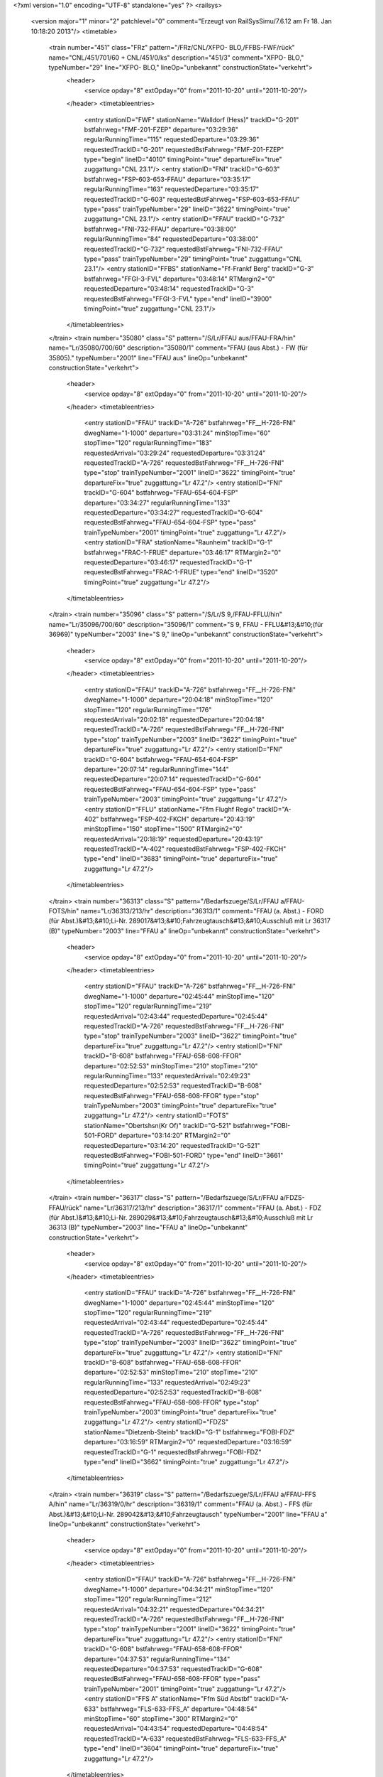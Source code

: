 <?xml version="1.0" encoding="UTF-8" standalone="yes" ?>
<railsys>
	<version major="1" minor="2" patchlevel="0" comment="Erzeugt von RailSys\Simu/7.6.12 am Fr 18. Jan 10:18:20 2013"/>
	<timetable>
		<train number="451" class="FRz" pattern="/FRz/CNL/XFPO- BLO,/FFBS-FWF/rück" name="CNL/451/701/60 + CNL/451/0/ks" description="451/3" comment="XFPO- BLO," typeNumber="29" line="XFPO- BLO," lineOp="unbekannt" constructionState="verkehrt">
			<header>
				<service opday="8" extOpday="0" from="2011-10-20" until="2011-10-20"/>
			</header>
			<timetableentries>
				<entry stationID="FWF" stationName="Walldorf (Hess)" trackID="G-201" bstfahrweg="FMF-201-FZEP" departure="03:29:36" regularRunningTime="115" requestedDeparture="03:29:36" requestedTrackID="G-201" requestedBstFahrweg="FMF-201-FZEP" type="begin" lineID="4010" timingPoint="true" departureFix="true" zuggattung="CNL 23.1"/>
				<entry stationID="FNI" trackID="G-603" bstfahrweg="FSP-603-653-FFAU" departure="03:35:17" regularRunningTime="163" requestedDeparture="03:35:17" requestedTrackID="G-603" requestedBstFahrweg="FSP-603-653-FFAU" type="pass" trainTypeNumber="29" lineID="3622" timingPoint="true" zuggattung="CNL 23.1"/>
				<entry stationID="FFAU" trackID="G-732" bstfahrweg="FNI-732-FFAU" departure="03:38:00" regularRunningTime="84" requestedDeparture="03:38:00" requestedTrackID="G-732" requestedBstFahrweg="FNI-732-FFAU" type="pass" trainTypeNumber="29" timingPoint="true" zuggattung="CNL 23.1"/>
				<entry stationID="FFBS" stationName="Ff-Frankf Berg" trackID="G-3" bstfahrweg="FFGI-3-FVL" departure="03:48:14" RTMargin2="0" requestedDeparture="03:48:14" requestedTrackID="G-3" requestedBstFahrweg="FFGI-3-FVL" type="end" lineID="3900" timingPoint="true" zuggattung="CNL 23.1"/>
			</timetableentries>
		</train>
		<train number="35080" class="S" pattern="/S/Lr/FFAU aus/FFAU-FRA/hin" name="Lr/35080/700/60" description="35080/1" comment="FFAU (aus Abst.) - FW (für 35805)." typeNumber="2001" line="FFAU aus" lineOp="unbekannt" constructionState="verkehrt">
			<header>
				<service opday="8" extOpday="0" from="2011-10-20" until="2011-10-20"/>
			</header>
			<timetableentries>
				<entry stationID="FFAU" trackID="A-726" bstfahrweg="FF__H-726-FNI" dwegName="1-1000" departure="03:31:24" minStopTime="60" stopTime="120" regularRunningTime="183" requestedArrival="03:29:24" requestedDeparture="03:31:24" requestedTrackID="A-726" requestedBstFahrweg="FF__H-726-FNI" type="stop" trainTypeNumber="2001" lineID="3622" timingPoint="true" departureFix="true" zuggattung="Lr 47.2"/>
				<entry stationID="FNI" trackID="G-604" bstfahrweg="FFAU-654-604-FSP" departure="03:34:27" regularRunningTime="133" requestedDeparture="03:34:27" requestedTrackID="G-604" requestedBstFahrweg="FFAU-654-604-FSP" type="pass" trainTypeNumber="2001" timingPoint="true" zuggattung="Lr 47.2"/>
				<entry stationID="FRA" stationName="Raunheim" trackID="G-1" bstfahrweg="FRAC-1-FRUE" departure="03:46:17" RTMargin2="0" requestedDeparture="03:46:17" requestedTrackID="G-1" requestedBstFahrweg="FRAC-1-FRUE" type="end" lineID="3520" timingPoint="true" zuggattung="Lr 47.2"/>
			</timetableentries>
		</train>
		<train number="35096" class="S" pattern="/S/Lr/S 9,/FFAU-FFLU/hin" name="Lr/35096/700/60" description="35096/1" comment="S 9, FFAU - FFLU&#13;&#10;(für 36969)" typeNumber="2003" line="S 9," lineOp="unbekannt" constructionState="verkehrt">
			<header>
				<service opday="8" extOpday="0" from="2011-10-20" until="2011-10-20"/>
			</header>
			<timetableentries>
				<entry stationID="FFAU" trackID="A-726" bstfahrweg="FF__H-726-FNI" dwegName="1-1000" departure="20:04:18" minStopTime="120" stopTime="120" regularRunningTime="176" requestedArrival="20:02:18" requestedDeparture="20:04:18" requestedTrackID="A-726" requestedBstFahrweg="FF__H-726-FNI" type="stop" trainTypeNumber="2003" lineID="3622" timingPoint="true" departureFix="true" zuggattung="Lr 47.2"/>
				<entry stationID="FNI" trackID="G-604" bstfahrweg="FFAU-654-604-FSP" departure="20:07:14" regularRunningTime="144" requestedDeparture="20:07:14" requestedTrackID="G-604" requestedBstFahrweg="FFAU-654-604-FSP" type="pass" trainTypeNumber="2003" timingPoint="true" zuggattung="Lr 47.2"/>
				<entry stationID="FFLU" stationName="Ffm Flughf Regio" trackID="A-402" bstfahrweg="FSP-402-FKCH" departure="20:43:19" minStopTime="150" stopTime="1500" RTMargin2="0" requestedArrival="20:18:19" requestedDeparture="20:43:19" requestedTrackID="A-402" requestedBstFahrweg="FSP-402-FKCH" type="end" lineID="3683" timingPoint="true" departureFix="true" zuggattung="Lr 47.2"/>
			</timetableentries>
		</train>
		<train number="36313" class="S" pattern="/Bedarfszuege/S/Lr/FFAU a/FFAU-FOTS/hin" name="Lr/36313/213/hr" description="36313/1" comment="FFAU (a. Abst.) - FORD (für Abst.)&#13;&#10;Li-Nr. 289017&#13;&#10;Fahrzeugtausch&#13;&#10;Ausschluß mit Lr 36317 (B)" typeNumber="2003" line="FFAU a" lineOp="unbekannt" constructionState="verkehrt">
			<header>
				<service opday="8" extOpday="0" from="2011-10-20" until="2011-10-20"/>
			</header>
			<timetableentries>
				<entry stationID="FFAU" trackID="A-726" bstfahrweg="FF__H-726-FNI" dwegName="1-1000" departure="02:45:44" minStopTime="120" stopTime="120" regularRunningTime="219" requestedArrival="02:43:44" requestedDeparture="02:45:44" requestedTrackID="A-726" requestedBstFahrweg="FF__H-726-FNI" type="stop" trainTypeNumber="2003" lineID="3622" timingPoint="true" departureFix="true" zuggattung="Lr 47.2"/>
				<entry stationID="FNI" trackID="B-608" bstfahrweg="FFAU-658-608-FFOR" departure="02:52:53" minStopTime="210" stopTime="210" regularRunningTime="133" requestedArrival="02:49:23" requestedDeparture="02:52:53" requestedTrackID="B-608" requestedBstFahrweg="FFAU-658-608-FFOR" type="stop" trainTypeNumber="2003" timingPoint="true" departureFix="true" zuggattung="Lr 47.2"/>
				<entry stationID="FOTS" stationName="Obertshsn(Kr Of)" trackID="G-521" bstfahrweg="FOBI-501-FORD" departure="03:14:20" RTMargin2="0" requestedDeparture="03:14:20" requestedTrackID="G-521" requestedBstFahrweg="FOBI-501-FORD" type="end" lineID="3661" timingPoint="true" zuggattung="Lr 47.2"/>
			</timetableentries>
		</train>
		<train number="36317" class="S" pattern="/Bedarfszuege/S/Lr/FFAU a/FDZS-FFAU/rück" name="Lr/36317/213/hr" description="36317/1" comment="FFAU (a. Abst.) - FDZ (für Abst.)&#13;&#10;Li-Nr. 289029&#13;&#10;Fahrzeugtausch&#13;&#10;Ausschluß mit Lr 36313 (B)" typeNumber="2003" line="FFAU a" lineOp="unbekannt" constructionState="verkehrt">
			<header>
				<service opday="8" extOpday="0" from="2011-10-20" until="2011-10-20"/>
			</header>
			<timetableentries>
				<entry stationID="FFAU" trackID="A-726" bstfahrweg="FF__H-726-FNI" dwegName="1-1000" departure="02:45:44" minStopTime="120" stopTime="120" regularRunningTime="219" requestedArrival="02:43:44" requestedDeparture="02:45:44" requestedTrackID="A-726" requestedBstFahrweg="FF__H-726-FNI" type="stop" trainTypeNumber="2003" lineID="3622" timingPoint="true" departureFix="true" zuggattung="Lr 47.2"/>
				<entry stationID="FNI" trackID="B-608" bstfahrweg="FFAU-658-608-FFOR" departure="02:52:53" minStopTime="210" stopTime="210" regularRunningTime="133" requestedArrival="02:49:23" requestedDeparture="02:52:53" requestedTrackID="B-608" requestedBstFahrweg="FFAU-658-608-FFOR" type="stop" trainTypeNumber="2003" timingPoint="true" departureFix="true" zuggattung="Lr 47.2"/>
				<entry stationID="FDZS" stationName="Dietzenb-Steinb" trackID="G-1" bstfahrweg="FOBI-FDZ" departure="03:16:59" RTMargin2="0" requestedDeparture="03:16:59" requestedTrackID="G-1" requestedBstFahrweg="FOBI-FDZ" type="end" lineID="3662" timingPoint="true" zuggattung="Lr 47.2"/>
			</timetableentries>
		</train>
		<train number="36319" class="S" pattern="/Bedarfszuege/S/Lr/FFAU a/FFAU-FFS A/hin" name="Lr/36319/0/hr" description="36319/1" comment="FFAU (a. Abst.) - FFS (für Abst.)&#13;&#10;Li-Nr. 289042&#13;&#10;Fahrzeugtausch" typeNumber="2001" line="FFAU a" lineOp="unbekannt" constructionState="verkehrt">
			<header>
				<service opday="8" extOpday="0" from="2011-10-20" until="2011-10-20"/>
			</header>
			<timetableentries>
				<entry stationID="FFAU" trackID="A-726" bstfahrweg="FF__H-726-FNI" dwegName="1-1000" departure="04:34:21" minStopTime="120" stopTime="120" regularRunningTime="212" requestedArrival="04:32:21" requestedDeparture="04:34:21" requestedTrackID="A-726" requestedBstFahrweg="FF__H-726-FNI" type="stop" trainTypeNumber="2001" lineID="3622" timingPoint="true" departureFix="true" zuggattung="Lr 47.2"/>
				<entry stationID="FNI" trackID="G-608" bstfahrweg="FFAU-658-608-FFOR" departure="04:37:53" regularRunningTime="134" requestedDeparture="04:37:53" requestedTrackID="G-608" requestedBstFahrweg="FFAU-658-608-FFOR" type="pass" trainTypeNumber="2001" timingPoint="true" zuggattung="Lr 47.2"/>
				<entry stationID="FFS A" stationName="Ffm Süd Abstbf" trackID="A-633" bstfahrweg="FLS-633-FFS_A" departure="04:48:54" minStopTime="60" stopTime="300" RTMargin2="0" requestedArrival="04:43:54" requestedDeparture="04:48:54" requestedTrackID="A-633" requestedBstFahrweg="FLS-633-FFS_A" type="end" lineID="3604" timingPoint="true" departureFix="true" zuggattung="Lr 47.2"/>
			</timetableentries>
		</train>
		<train number="36321" class="S" pattern="/Bedarfszuege/S/Lr/FFAU aAbst/F836A-FFAU/rück" name="Lr/36321/0/hr" description="36321/1" comment="FFAU (a.Abst.) - FD (f. Abst.)&#13;&#10;Liniennr. 289033&#13;&#10;Fahrzeugtausch" typeNumber="2001" line="FFAU aAbst" lineOp="unbekannt" constructionState="verkehrt">
			<header>
				<service opday="8" extOpday="0" from="2011-10-20" until="2011-10-20"/>
			</header>
			<timetableentries>
				<entry stationID="FFAU" trackID="A-726" bstfahrweg="FF__H-726-FNI" dwegName="1-1000" departure="00:48:43" minStopTime="120" stopTime="120" regularRunningTime="224" requestedArrival="00:46:43" requestedDeparture="00:48:43" requestedTrackID="A-726" requestedBstFahrweg="FF__H-726-FNI" type="stop" trainTypeNumber="2001" lineID="3622" timingPoint="true" departureFix="true" zuggattung="Lr 47.2"/>
				<entry stationID="FNI" trackID="B-608" bstfahrweg="FFAU-658-608-FFOR" departure="00:53:27" minStopTime="60" stopTime="60" regularRunningTime="154" requestedArrival="00:52:27" requestedDeparture="00:53:27" requestedTrackID="B-608" requestedBstFahrweg="FFAU-658-608-FFOR" type="stop" trainTypeNumber="2001" timingPoint="true" departureFix="true" zuggattung="Lr 47.2"/>
				<entry stationID="F836A" stationName="Sbk 836 (3601)" trackID="G-836" bstfahrweg="FEZ-FDA" departure="01:11:54" RTMargin2="0" requestedDeparture="01:11:54" requestedTrackID="G-836" requestedBstFahrweg="FEZ-FDA" type="end" lineID="3601" timingPoint="true" zuggattung="Lr 47.2"/>
			</timetableentries>
		</train>
		<train number="36326" class="S" pattern="/Bedarfszuege/S/Lr/FGE aAbst/FFAU-FWF/rück" name="Lr/36326/0/hr" description="36326/1" comment="FGE (a.Abst.) - FFAU ( für Abstellung)&#13;&#10;Liniennr. 280070&#13;&#10;Fahrzeugtausch" typeNumber="2001" line="FGE aAbst" lineOp="unbekannt" constructionState="verkehrt">
			<header>
				<service opday="8" extOpday="0" from="2011-10-20" until="2011-10-20"/>
			</header>
			<timetableentries>
				<entry stationID="FWF" stationName="Walldorf (Hess)" trackID="G-201" bstfahrweg="FMF-201-FZEP" departure="01:32:49" regularRunningTime="159" requestedDeparture="01:32:49" requestedTrackID="G-201" requestedBstFahrweg="FMF-201-FZEP" type="begin" lineID="4010" timingPoint="true" departureFix="true" zuggattung="Lr 47.2"/>
				<entry stationID="FNI" trackID="A-603" bstfahrweg="FSP-603-653-FFAU" dwegName="2-1000" departure="01:45:40" minStopTime="240" stopTime="240" regularRunningTime="118" requestedArrival="01:41:40" requestedDeparture="01:45:40" requestedTrackID="A-603" requestedBstFahrweg="FSP-603-653-FFAU" type="stop" trainTypeNumber="2001" lineID="3622" timingPoint="true" departureFix="true" zuggattung="Lr 47.2"/>
				<entry stationID="FFAU" trackID="V-9000" bstfahrweg="FNI-726-FFAU" departure="01:51:38" minStopTime="60" stopTime="240" RTMargin2="0" requestedArrival="01:47:38" requestedDeparture="01:51:38" requestedTrackID="V-9000" requestedBstFahrweg="FNI-726-FFAU" type="stop" trainTypeNumber="2001" timingPoint="true" departureFix="true" zuggattung="Lr 47.2"/>
			</timetableentries>
		</train>
		<train number="36327" class="S" pattern="/Bedarfszuege/S/Lr/FFAU aAbst/FFAU-FWF/hin" name="Lr/36327/0/hr" description="36327/1" comment="FFAU (a.Abst.) - FGE (f. Abst.)&#13;&#10;Liniennr. 280070&#13;&#10;Fahrzeugtausch" typeNumber="2001" line="FFAU aAbst" lineOp="unbekannt" constructionState="verkehrt">
			<header>
				<service opday="8" extOpday="0" from="2011-10-20" until="2011-10-20"/>
			</header>
			<timetableentries>
				<entry stationID="FFAU" trackID="A-726" bstfahrweg="FF__H-726-FNI" dwegName="1-1000" departure="04:42:28" minStopTime="60" stopTime="60" regularRunningTime="163" requestedArrival="04:41:28" requestedDeparture="04:42:28" requestedTrackID="A-726" requestedBstFahrweg="FF__H-726-FNI" type="stop" trainTypeNumber="2001" lineID="3622" timingPoint="true" departureFix="true" zuggattung="Lr 47.2"/>
				<entry stationID="FNI" trackID="G-604" bstfahrweg="FFAU-654-604-FSP" departure="04:45:11" regularRunningTime="144" requestedDeparture="04:45:11" requestedTrackID="G-604" requestedBstFahrweg="FFAU-654-604-FSP" type="pass" trainTypeNumber="2001" timingPoint="true" zuggattung="Lr 47.2"/>
				<entry stationID="FWF" stationName="Walldorf (Hess)" trackID="G-202" bstfahrweg="FZEP-202-FMF" departure="04:59:48" RTMargin2="0" requestedDeparture="04:59:48" requestedTrackID="G-202" requestedBstFahrweg="FZEP-202-FMF" type="end" lineID="4010" timingPoint="true" zuggattung="Lr 47.2"/>
			</timetableentries>
		</train>
		<train number="36328" class="S" pattern="/Bedarfszuege/S/Lr/FFAU aus/FFAU-FRA/hin" name="Lr/36328/0/hr" description="36328/1" comment="FFAU (aus Abst.) - FMZ - FW (f. Abst)&#13;&#10;Li-Nr. 289 093&#13;&#10;Fahrzeugtausch" typeNumber="2001" line="FFAU aus" lineOp="unbekannt" constructionState="verkehrt">
			<header>
				<service opday="8" extOpday="0" from="2011-10-20" until="2011-10-20"/>
			</header>
			<timetableentries>
				<entry stationID="FFAU" trackID="A-726" bstfahrweg="FF__H-726-FNI" dwegName="1-1000" departure="02:59:48" minStopTime="60" stopTime="60" regularRunningTime="186" requestedArrival="02:58:48" requestedDeparture="02:59:48" requestedTrackID="A-726" requestedBstFahrweg="FF__H-726-FNI" type="stop" trainTypeNumber="2001" lineID="3622" timingPoint="true" departureFix="true" zuggattung="Lr 47.2"/>
				<entry stationID="FNI" trackID="B-604" bstfahrweg="FFAU-654-604-FSP" dwegName="1-1000" departure="03:06:54" minStopTime="240" stopTime="240" regularRunningTime="128" requestedArrival="03:02:54" requestedDeparture="03:06:54" requestedTrackID="B-604" requestedBstFahrweg="FFAU-654-604-FSP" type="stop" trainTypeNumber="2001" timingPoint="true" departureFix="true" zuggattung="Lr 47.2"/>
				<entry stationID="FRA" stationName="Raunheim" trackID="G-1" bstfahrweg="FRAC-1-FRUE" departure="03:21:33" RTMargin2="0" requestedDeparture="03:21:33" requestedTrackID="G-1" requestedBstFahrweg="FRAC-1-FRUE" type="end" lineID="3520" timingPoint="true" zuggattung="Lr 47.2"/>
			</timetableentries>
		</train>
		<train number="36329" class="S" pattern="/Bedarfszuege/S/Lr/FW a/FFAU-FRA/rück" name="Lr/36329/264/hr" description="36329/1+" comment="FW (a. Abst.) - FMZ - FFAU (f. Abst)&#13;&#10;Li-Nr. 289 093&#13;&#10;Fahrzeugtausch" typeNumber="2001" line="FW a" lineOp="unbekannt" constructionState="verkehrt">
			<header>
				<service opday="8" extOpday="0" from="2011-10-20" until="2011-10-20"/>
			</header>
			<timetableentries>
				<entry stationID="FRA" stationName="Raunheim" trackID="G-2" bstfahrweg="FRUE-2-FRAC" departure="02:45:27" regularRunningTime="51" requestedDeparture="02:45:27" requestedTrackID="G-2" requestedBstFahrweg="FRUE-2-FRAC" type="begin" lineID="3520" timingPoint="true" departureFix="true" zuggattung="Lr 47.2"/>
				<entry stationID="FNI" trackID="A-603" bstfahrweg="FSP-603-653-FFAU" dwegName="2-1000" departure="03:14:52" minStopTime="450" stopTime="450" regularRunningTime="145" requestedArrival="03:07:22" requestedDeparture="03:14:52" requestedTrackID="A-603" requestedBstFahrweg="FSP-603-653-FFAU" type="stop" trainTypeNumber="2001" lineID="3622" timingPoint="true" departureFix="true" zuggattung="Lr 47.2"/>
				<entry stationID="FFAU" trackID="V-9000" bstfahrweg="FNI-726-FFAU" departure="03:20:17" minStopTime="60" stopTime="180" RTMargin2="0" requestedArrival="03:17:17" requestedDeparture="03:20:17" requestedTrackID="V-9000" requestedBstFahrweg="FNI-726-FFAU" type="stop" trainTypeNumber="2001" timingPoint="true" departureFix="true" zuggattung="Lr 47.2"/>
			</timetableentries>
		</train>
		<train number="36330" class="S" pattern="/Bedarfszuege/S/Lr/FFAU aus/FFAU-FRA/hin" name="Lr/36330/0/hr" description="36330/1" comment="FFAU (aus Abst.) - FMK - FW (f. Abst)&#13;&#10;Li-Nr. 289 093&#13;&#10;Fahrzeugtausch" typeNumber="2001" line="FFAU aus" lineOp="unbekannt" constructionState="verkehrt">
			<header>
				<service opday="8" extOpday="0" from="2011-10-20" until="2011-10-20"/>
			</header>
			<timetableentries>
				<entry stationID="FFAU" trackID="A-726" bstfahrweg="FF__H-726-FNI" dwegName="1-1000" departure="03:42:42" minStopTime="60" stopTime="120" regularRunningTime="95" requestedArrival="03:40:42" requestedDeparture="03:42:42" requestedTrackID="A-726" requestedBstFahrweg="FF__H-726-FNI" type="stop" trainTypeNumber="2001" lineID="3622" timingPoint="true" departureFix="true" zuggattung="Lr 47.2"/>
				<entry stationID="FNI" trackID="R-9000" bstfahrweg="FFAU-654-604-FSP" trackIDForNotConditional="G-603" bstFahrwegBeiAusfallBetriebsHalt="FFAU-653-603-FSP" departure="03:44:35" minStopTime="18" stopTime="18" regularRunningTime="216" requestedArrival="03:44:17" requestedDeparture="03:44:35" requestedTrackID="R-9000" requestedBstFahrweg="FFAU-654-604-FSP" type="conditional1" trainTypeNumber="2001" timingPoint="true" zuggattung="Lr 47.2"/>
				<entry stationID="FRA" stationName="Raunheim" trackID="G-1" bstfahrweg="FRAC-1-FRUE" departure="04:09:00" RTMargin2="0" requestedDeparture="04:09:00" requestedTrackID="G-1" requestedBstFahrweg="FRAC-1-FRUE" type="end" lineID="3520" timingPoint="true" zuggattung="Lr 47.2"/>
			</timetableentries>
		</train>
		<train number="36335" class="S" pattern="/Bedarfszuege/S/Lr/FFAU a/FFAU-FMHO/hin" name="Lr/36335/0/hr" description="36335/1" comment="FFAU (a. Abst.) - FH (für Abst.)&#13;&#10;Li-Nr. 289088&#13;&#10;Fahrzeugtausch" typeNumber="2001" line="FFAU a" lineOp="unbekannt" constructionState="verkehrt">
			<header>
				<service opday="8" extOpday="0" from="2011-10-20" until="2011-10-20"/>
			</header>
			<timetableentries>
				<entry stationID="FFAU" trackID="A-726" bstfahrweg="FF__H-726-FNI" dwegName="1-1000" departure="04:16:30" minStopTime="60" stopTime="60" regularRunningTime="167" requestedArrival="04:15:30" requestedDeparture="04:16:30" requestedTrackID="A-726" requestedBstFahrweg="FF__H-726-FNI" type="stop" trainTypeNumber="2001" lineID="3622" timingPoint="true" departureFix="true" zuggattung="Lr 47.2"/>
				<entry stationID="FNI" trackID="G-607" bstfahrweg="FFAU-654-607-FFOR" departure="04:19:17" regularRunningTime="130" requestedDeparture="04:19:17" requestedTrackID="G-607" requestedBstFahrweg="FFAU-654-607-FFOR" type="pass" trainTypeNumber="2001" timingPoint="true" zuggattung="Lr 47.2"/>
				<entry stationID="FMHO" stationName="Mühlheim Ost" trackID="G-1" bstfahrweg="FO_G-FH_M" departure="04:32:01" RTMargin2="0" requestedDeparture="04:32:01" requestedTrackID="G-1" requestedBstFahrweg="FO_G-FH_M" type="end" lineID="3600" timingPoint="true" zuggattung="Lr 47.2"/>
			</timetableentries>
		</train>
		<train number="51575" class="FGz" pattern="/FGz/FIR/HSR O/FFBS-FWF/hin" name="FIR/51575/827/JS + FIR/51575/828/SU" description="51575/2+" comment="HSR O - RMR K&#13;&#10;P/C 70, P/C 400&#13;&#10;Bef-Ano 1017/1022&#13;&#10;U Korr 24 + HSR O -RMR K&#13;&#10;PC70 PC400&#13;&#10;U Korr 24" typeNumber="4143" line="HSR O" lineOp="unbekannt" constructionState="verkehrt">
			<header>
				<service opday="8" extOpday="0" from="2011-10-20" until="2011-10-20"/>
			</header>
			<timetableentries>
				<entry stationID="FFBS" stationName="Ff-Frankf Berg" trackID="G-1" bstfahrweg="FVL-1-FFGI" departure="10:06:00" regularRunningTime="61" requestedDeparture="10:06:00" requestedTrackID="G-1" requestedBstFahrweg="FVL-1-FFGI" type="begin" lineID="3900" timingPoint="true" departureFix="true" zuggattung="FIR 57.5"/>
				<entry stationID="FFAU" trackID="A-732" bstfahrweg="FFGA-732-FNI" dwegName="1-1000" departure="10:33:52" minStopTime="660" stopTime="660" regularRunningTime="208" requestedArrival="10:22:52" requestedDeparture="10:33:52" requestedTrackID="A-732" requestedBstFahrweg="FFGA-732-FNI" type="stop" trainTypeNumber="4143" lineID="3622" timingPoint="true" departureFix="true" zuggattung="FIR 57.5"/>
				<entry stationID="FNI" trackID="G-604" bstfahrweg="FFAU-654-604-FSP" departure="10:37:20" regularRunningTime="108" requestedDeparture="10:37:20" requestedTrackID="G-604" requestedBstFahrweg="FFAU-654-604-FSP" type="pass" trainTypeNumber="4143" timingPoint="true" zuggattung="FIR 57.5"/>
				<entry stationID="FWF" stationName="Walldorf (Hess)" trackID="G-202" bstfahrweg="FZEP-202-FMF" departure="10:45:44" RTMargin2="0" requestedDeparture="10:45:44" requestedTrackID="G-202" requestedBstFahrweg="FZEP-202-FMF" type="end" lineID="4010" timingPoint="true" zuggattung="FIR 57.5"/>
			</timetableentries>
		</train>
		<train number="51577" class="FGz" pattern="/FGz/FIR/HSR O/FFBS-FWF/hin" name="FIR/51577/824/Js + FIR/51577/826/Su" description="51577/2+" comment="HSR O - RMR K&#13;&#10;P/C 70, P/C 400&#13;&#10;Beförderungs-Ano 1022&#13;&#10;U Korr 24 + HSR =-RMR K&#13;&#10;PC70PC400&#13;&#10;U Korr 24" typeNumber="4143" line="HSR O" lineOp="unbekannt" constructionState="verkehrt">
			<header>
				<service opday="8" extOpday="0" from="2011-10-20" until="2011-10-20"/>
			</header>
			<timetableentries>
				<entry stationID="FFBS" stationName="Ff-Frankf Berg" trackID="G-1" bstfahrweg="FVL-1-FFGI" departure="13:32:22" regularRunningTime="67" requestedDeparture="13:32:22" requestedTrackID="G-1" requestedBstFahrweg="FVL-1-FFGI" type="begin" lineID="3900" timingPoint="true" departureFix="true" zuggattung="FIR 57.1"/>
				<entry stationID="FFAU" trackID="A-732" bstfahrweg="FFGA-732-FNI" dwegName="1-1000" departure="14:31:12" minStopTime="882" stopTime="882" regularRunningTime="209" requestedArrival="14:16:30" requestedDeparture="14:31:12" requestedTrackID="A-732" requestedBstFahrweg="FFGA-732-FNI" type="stop" trainTypeNumber="4143" lineID="3622" timingPoint="true" departureFix="true" zuggattung="FIR 57.1"/>
				<entry stationID="FNI" trackID="G-604" bstfahrweg="FFAU-654-604-FSP" departure="14:34:41" regularRunningTime="108" requestedDeparture="14:34:41" requestedTrackID="G-604" requestedBstFahrweg="FFAU-654-604-FSP" type="pass" trainTypeNumber="4143" timingPoint="true" zuggattung="FIR 57.1"/>
				<entry stationID="FWF" stationName="Walldorf (Hess)" trackID="G-202" bstfahrweg="FZEP-202-FMF" departure="14:42:51" RTMargin2="0" requestedDeparture="14:42:51" requestedTrackID="G-202" requestedBstFahrweg="FZEP-202-FMF" type="end" lineID="4010" timingPoint="true" zuggattung="FIR 57.1"/>
			</timetableentries>
		</train>
		<train number="51579" class="FGz" pattern="/FGz/FIR/HSR O/FFBS-FWF/hin" name="FIR/51579/601/js + FIR/51579/602/su" description="51579/3+" comment="HSR O - RMR K&#13;&#10;P/C 70, P/C 400&#13;&#10;BZA u Bef-Ano beachten&#13;&#10;RV + HSR O - RMR K&#13;&#10;PC70PC400" typeNumber="4143" line="HSR O" lineOp="unbekannt" constructionState="verkehrt">
			<header>
				<service opday="8" extOpday="0" from="2011-10-20" until="2011-10-20"/>
			</header>
			<timetableentries>
				<entry stationID="FFBS" stationName="Ff-Frankf Berg" trackID="G-1" bstfahrweg="FVL-1-FFGI" departure="01:24:49" regularRunningTime="60" requestedDeparture="01:24:49" requestedTrackID="G-1" requestedBstFahrweg="FVL-1-FFGI" type="begin" lineID="3900" timingPoint="true" departureFix="true" zuggattung="FIR 57.5"/>
				<entry stationID="FFAU" trackID="G-732" bstfahrweg="FFGA-732-FNI" departure="01:32:18" regularRunningTime="197" requestedDeparture="01:32:18" requestedTrackID="G-732" requestedBstFahrweg="FFGA-732-FNI" type="pass" trainTypeNumber="4143" lineID="3622" timingPoint="true" zuggattung="FIR 57.5"/>
				<entry stationID="FNI" trackID="G-604" bstfahrweg="FFAU-654-604-FSP" departure="01:35:35" regularRunningTime="112" requestedDeparture="01:35:35" requestedTrackID="G-604" requestedBstFahrweg="FFAU-654-604-FSP" type="pass" trainTypeNumber="4143" timingPoint="true" zuggattung="FIR 57.5"/>
				<entry stationID="FWF" stationName="Walldorf (Hess)" trackID="G-202" bstfahrweg="FZEP-202-FMF" departure="01:53:42" RTMargin2="0" requestedDeparture="01:53:42" requestedTrackID="G-202" requestedBstFahrweg="FZEP-202-FMF" type="end" lineID="4010" timingPoint="true" zuggattung="FIR 57.5"/>
			</timetableentries>
		</train>
		<train number="51791" class="FGz" pattern="/FGz/FIR/FKR -/FFBS-FWF/hin" name="FIR/51791/0/js + FIR/51791/222/Re" description="51791/1" comment="FKR - RMR K&#13;&#10;P/C 70, P/C 400" typeNumber="4144" line="FKR -" lineOp="unbekannt" constructionState="verkehrt">
			<header>
				<service opday="8" extOpday="0" from="2011-10-20" until="2011-10-20"/>
			</header>
			<timetableentries>
				<entry stationID="FFBS" stationName="Ff-Frankf Berg" trackID="G-1" bstfahrweg="FVL-1-FFGI" departure="10:15:46" regularRunningTime="90" requestedDeparture="10:15:46" requestedTrackID="G-1" requestedBstFahrweg="FVL-1-FFGI" type="begin" lineID="3900" timingPoint="true" departureFix="true" zuggattung="FIR 57.1"/>
				<entry stationID="FFAU" trackID="G-732" bstfahrweg="FFGA-732-FNI" departure="10:56:19" regularRunningTime="219" requestedDeparture="10:56:19" requestedTrackID="G-732" requestedBstFahrweg="FFGA-732-FNI" type="pass" trainTypeNumber="4144" lineID="3622" timingPoint="true" zuggattung="FIR 57.1"/>
				<entry stationID="FNI" trackID="F-603" bstfahrweg="FFAU-654-604-FSP" dwegName="1-1000" departure="11:02:58" minStopTime="180" stopTime="180" regularRunningTime="196" requestedArrival="10:59:58" requestedDeparture="11:02:58" requestedTrackID="F-603" requestedBstFahrweg="FFAU-654-604-FSP" type="stop" trainTypeNumber="4144" timingPoint="true" departureFix="true" zuggattung="FIR 57.1"/>
				<entry stationID="FWF" stationName="Walldorf (Hess)" trackID="G-202" bstfahrweg="FZEP-202-FMF" departure="11:12:50" RTMargin2="0" requestedDeparture="11:12:50" requestedTrackID="G-202" requestedBstFahrweg="FZEP-202-FMF" type="end" lineID="4010" timingPoint="true" zuggattung="FIR 57.1"/>
			</timetableentries>
		</train>
		<train number="51802" class="FGz" pattern="/FGz/FIR/RMR G/FFBS-FWF/rück" name="FIR/51802/223/su + FIR/51802/21/js" description="51802/2" comment="RMR G - BSE N&#13;&#10; P/C 70/400 + RMR G - BSE N&#13;&#10;P/C 70, P/C 400" typeNumber="4133" line="RMR G" lineOp="unbekannt" constructionState="verkehrt">
			<header>
				<service opday="8" extOpday="0" from="2011-10-20" until="2011-10-20"/>
			</header>
			<timetableentries>
				<entry stationID="FWF" stationName="Walldorf (Hess)" trackID="G-201" bstfahrweg="FMF-201-FZEP" departure="04:04:39" regularRunningTime="176" requestedDeparture="04:04:39" requestedTrackID="G-201" requestedBstFahrweg="FMF-201-FZEP" type="begin" lineID="4010" timingPoint="true" departureFix="true" zuggattung="FIR 57.5"/>
				<entry stationID="FNI" trackID="G-603" bstfahrweg="FSP-603-653-FFAU" departure="04:12:17" regularRunningTime="167" requestedDeparture="04:12:17" requestedTrackID="G-603" requestedBstFahrweg="FSP-603-653-FFAU" type="pass" trainTypeNumber="4133" lineID="3622" timingPoint="true" zuggattung="FIR 57.5"/>
				<entry stationID="FFAU" trackID="G-732" bstfahrweg="FNI-732-FFAU" departure="04:15:04" regularRunningTime="85" requestedDeparture="04:15:04" requestedTrackID="G-732" requestedBstFahrweg="FNI-732-FFAU" type="pass" trainTypeNumber="4133" timingPoint="true" zuggattung="FIR 57.5"/>
				<entry stationID="FFBS" stationName="Ff-Frankf Berg" trackID="G-3" bstfahrweg="FFGI-3-FVL" departure="04:23:20" RTMargin2="0" requestedDeparture="04:23:20" requestedTrackID="G-3" requestedBstFahrweg="FFGI-3-FVL" type="end" lineID="3900" timingPoint="true" zuggattung="FIR 57.5"/>
			</timetableentries>
		</train>
		<train number="51808" class="FGz" pattern="/FGz/FIR/RMR _/FFBS-FWF/rück" name="FIR/51808/825/Su + FIR/51808/824/Js" description="51808/2" comment="RMR _ BSE N&#13;&#10; P/C 70/400&#13;&#10;ex51804 + RMR E - BSE N&#13;&#10;U Korr 24&#13;&#10;&#13;&#10;P/C 70, P/C 400" typeNumber="4132" line="RMR _" lineOp="unbekannt" constructionState="verkehrt">
			<header>
				<service opday="8" extOpday="0" from="2011-10-20" until="2011-10-20"/>
			</header>
			<timetableentries>
				<entry stationID="FWF" stationName="Walldorf (Hess)" trackID="G-201" bstfahrweg="FMF-201-FZEP" departure="07:23:38" regularRunningTime="281" requestedDeparture="07:23:38" requestedTrackID="G-201" requestedBstFahrweg="FMF-201-FZEP" type="begin" lineID="4010" timingPoint="true" departureFix="true" zuggattung="FIR 57.1"/>
				<entry stationID="FNI" trackID="G-603" bstfahrweg="FSP-603-653-FFAU" departure="07:52:42" regularRunningTime="167" requestedDeparture="07:52:42" requestedTrackID="G-603" requestedBstFahrweg="FSP-603-653-FFAU" type="pass" trainTypeNumber="4132" lineID="3622" timingPoint="true" zuggattung="FIR 57.1"/>
				<entry stationID="FFAU" trackID="G-732" bstfahrweg="FNI-732-FFAU" departure="07:55:29" regularRunningTime="77" requestedDeparture="07:55:29" requestedTrackID="G-732" requestedBstFahrweg="FNI-732-FFAU" type="pass" trainTypeNumber="4132" timingPoint="true" zuggattung="FIR 57.1"/>
				<entry stationID="FFBS" stationName="Ff-Frankf Berg" trackID="G-3" bstfahrweg="FFGI-3-FVL" departure="08:12:35" RTMargin2="0" requestedDeparture="08:12:35" requestedTrackID="G-3" requestedBstFahrweg="FFGI-3-FVL" type="end" lineID="3900" timingPoint="true" zuggattung="FIR 57.1"/>
			</timetableentries>
		</train>
		<train number="51818" class="FGz" pattern="/FGz/FIR/RMR G/FFBS-FWF/rück" name="FIR/51818/808/su + FIR/51818/809/js" description="51818/2+" comment="RMR G - BSE N&#13;&#10;P/C 70/400 + RMR G - BSE N&#13;&#10;P/C 70, P/C 400" typeNumber="4133" line="RMR G" lineOp="unbekannt" constructionState="verkehrt">
			<header>
				<service opday="8" extOpday="0" from="2011-10-20" until="2011-10-20"/>
			</header>
			<timetableentries>
				<entry stationID="FWF" stationName="Walldorf (Hess)" trackID="G-201" bstfahrweg="FMF-201-FZEP" departure="00:49:25" regularRunningTime="166" requestedDeparture="00:49:25" requestedTrackID="G-201" requestedBstFahrweg="FMF-201-FZEP" type="begin" lineID="4010" timingPoint="true" departureFix="true" zuggattung="FIR 57.5"/>
				<entry stationID="FNI" trackID="X-9000" bstfahrweg="FSP-603-653-FFAU" trackIDForNotConditional="G-603" bstFahrwegBeiAusfallBetriebsHalt="FSP-603-653-FFAU" departure="00:58:44" minStopTime="60" stopTime="120" regularRunningTime="287" requestedArrival="00:56:44" requestedDeparture="00:58:44" requestedTrackID="X-9000" requestedBstFahrweg="FSP-603-653-FFAU" type="conditional1" trainTypeNumber="4133" lineID="3622" timingPoint="true" departureFix="true" zuggattung="FIR 57.5"/>
				<entry stationID="FFAU" trackID="B-732" bstfahrweg="FNI-732-FFAU" dwegName="1-1000" departure="01:08:31" minStopTime="300" stopTime="300" regularRunningTime="100" requestedArrival="01:03:31" requestedDeparture="01:08:31" requestedTrackID="B-732" requestedBstFahrweg="FNI-732-FFAU" type="stop" trainTypeNumber="4133" timingPoint="true" departureFix="true" zuggattung="FIR 57.5"/>
				<entry stationID="FFBS" stationName="Ff-Frankf Berg" trackID="G-3" bstfahrweg="FFGI-3-FVL" departure="01:37:12" RTMargin2="0" requestedDeparture="01:37:12" requestedTrackID="G-3" requestedBstFahrweg="FFGI-3-FVL" type="end" lineID="3900" timingPoint="true" zuggattung="FIR 57.5"/>
			</timetableentries>
		</train>
		<train number="51824" class="FGz" pattern="/FGz/FIR/RMR E/FFBS-FWF/rück" name="FIR/51824/824/Su + FIR/51824/826/Js" description="51824/2+++++++" comment="RMR E  - HSR&#13;&#10; P/C 70/400 + wegen früherer Lage 60062 in früherer Lage bis FG&#13;&#10;&#13;&#10;&#13;&#10;&#13;&#10;RMR E  - HSR B&#13;&#10;P/C 70, P/C 400&#13;&#10;U Korr 24" typeNumber="4150" line="RMR E" lineOp="unbekannt" constructionState="verkehrt">
			<header>
				<service opday="8" extOpday="0" from="2011-10-20" until="2011-10-20"/>
			</header>
			<signalPreviews>
				<signalPreview lineID="fni" signalID="65A633" range="2" mode="occupation"/>
			</signalPreviews>
			<timetableentries>
				<entry stationID="FWF" stationName="Walldorf (Hess)" trackID="G-201" bstfahrweg="FMF-201-FZEP" departure="03:40:33" regularRunningTime="169" requestedDeparture="03:40:33" requestedTrackID="G-201" requestedBstFahrweg="FMF-201-FZEP" type="begin" lineID="4010" timingPoint="true" departureFix="true" zuggattung="FIR 57.5"/>
				<entry stationID="FNI" trackID="Z-603" bstfahrweg="FSP-603-653-FFAU" trackIDForNotConditional="G-603" bstFahrwegBeiAusfallBetriebsHalt="FSP-603-653-FFAU" departure="04:03:20" minStopTime="60" stopTime="840" regularRunningTime="166" requestedArrival="03:49:20" requestedDeparture="04:03:20" requestedTrackID="Z-603" requestedBstFahrweg="FSP-603-653-FFAU" type="conditional1" trainTypeNumber="4150" lineID="3622" timingPoint="true" departureFix="true" zuggattung="FIR 57.5"/>
				<entry stationID="FFAU" trackID="G-732" bstfahrweg="FNI-732-FFAU" departure="04:06:06" regularRunningTime="85" requestedDeparture="04:06:06" requestedTrackID="G-732" requestedBstFahrweg="FNI-732-FFAU" type="pass" trainTypeNumber="4150" timingPoint="true" zuggattung="FIR 57.5"/>
				<entry stationID="FFBS" stationName="Ff-Frankf Berg" trackID="G-3" bstfahrweg="FFGI-3-FVL" departure="04:42:37" RTMargin2="0" requestedDeparture="04:42:37" requestedTrackID="G-3" requestedBstFahrweg="FFGI-3-FVL" type="end" lineID="3900" timingPoint="true" zuggattung="FIR 57.5"/>
			</timetableentries>
		</train>
		<train number="51826" class="FGz" pattern="/FGz/FIR/RMR E/FFBS-FWF/rück" name="FIR/51826/602/su + FIR/51826/601/js" description="51826/2++" comment="RMR E - HSR B &#13;&#10;P/C 70 P/C 400 + RMR E - HSR B&#13;&#10;P/C 70, P/C 400&#13;&#10;&#13;&#10;RV" typeNumber="4135" line="RMR E" lineOp="unbekannt" constructionState="verkehrt">
			<header>
				<service opday="8" extOpday="0" from="2011-10-20" until="2011-10-20"/>
			</header>
			<timetableentries>
				<entry stationID="FWF" stationName="Walldorf (Hess)" trackID="G-201" bstfahrweg="FMF-201-FZEP" departure="05:56:12" regularRunningTime="219" requestedDeparture="05:56:12" requestedTrackID="G-201" requestedBstFahrweg="FMF-201-FZEP" type="begin" lineID="4010" timingPoint="true" departureFix="true" zuggattung="FIR 57.5"/>
				<entry stationID="FNI" trackID="X-603" bstfahrweg="FSP-603-653-FFAU" trackIDForNotConditional="G-603" bstFahrwegBeiAusfallBetriebsHalt="FSP-603-653-FFAU" departure="06:07:44" minStopTime="60" stopTime="102" regularRunningTime="207" requestedArrival="06:06:02" requestedDeparture="06:07:44" requestedTrackID="X-603" requestedBstFahrweg="FSP-603-653-FFAU" type="conditional1" trainTypeNumber="4135" lineID="3622" timingPoint="true" departureFix="true" zuggattung="FIR 57.5"/>
				<entry stationID="FFAU" trackID="G-732" bstfahrweg="FNI-732-FFAU" departure="06:11:11" regularRunningTime="84" requestedDeparture="06:11:11" requestedTrackID="G-732" requestedBstFahrweg="FNI-732-FFAU" type="pass" trainTypeNumber="4135" timingPoint="true" zuggattung="FIR 57.5"/>
				<entry stationID="FFBS" stationName="Ff-Frankf Berg" trackID="G-3" bstfahrweg="FFGI-3-FVL" departure="06:23:26" RTMargin2="0" requestedDeparture="06:23:26" requestedTrackID="G-3" requestedBstFahrweg="FFGI-3-FVL" type="end" lineID="3900" timingPoint="true" zuggattung="FIR 57.5"/>
			</timetableentries>
		</train>
		<train number="51828" class="FGz" pattern="/FGz/FIR/RMR E/FFBS-FWF/rück" name="FIR/51828/826/Su + FIR/51828/825/Js" description="51828/2" comment="RMR E - HSR&#13;&#10; P/C 70/400 + RMR E - HSR B&#13;&#10;P/C 70, P/C 400&#13;&#10;&#13;&#10;U Korr 24" typeNumber="4137" line="RMR E" lineOp="unbekannt" constructionState="verkehrt">
			<header>
				<service opday="8" extOpday="0" from="2011-10-20" until="2011-10-20"/>
			</header>
			<timetableentries>
				<entry stationID="FWF" stationName="Walldorf (Hess)" trackID="C-200" bstfahrweg="FMF-200-FZEP" dwegName="1-1000" departure="08:42:10" minStopTime="840" stopTime="840" regularRunningTime="297" requestedArrival="08:28:10" requestedDeparture="08:42:10" requestedTrackID="C-200" requestedBstFahrweg="FMF-200-FZEP" type="begin" lineID="4010" timingPoint="true" departureFix="true" zuggattung="FIR 57.1"/>
				<entry stationID="FNI" trackID="G-603" bstfahrweg="FSP-603-653-FFAU" departure="08:51:42" regularRunningTime="166" requestedDeparture="08:51:42" requestedTrackID="G-603" requestedBstFahrweg="FSP-603-653-FFAU" type="pass" trainTypeNumber="4137" lineID="3622" timingPoint="true" zuggattung="FIR 57.1"/>
				<entry stationID="FFAU" trackID="G-732" bstfahrweg="FNI-732-FFAU" departure="08:54:28" regularRunningTime="80" requestedDeparture="08:54:28" requestedTrackID="G-732" requestedBstFahrweg="FNI-732-FFAU" type="pass" trainTypeNumber="4137" timingPoint="true" zuggattung="FIR 57.1"/>
				<entry stationID="FFBS" stationName="Ff-Frankf Berg" trackID="G-3" bstfahrweg="FFGI-3-FVL" departure="09:11:28" RTMargin2="0" requestedDeparture="09:11:28" requestedTrackID="G-3" requestedBstFahrweg="FFGI-3-FVL" type="end" lineID="3900" timingPoint="true" zuggattung="FIR 57.1"/>
			</timetableentries>
		</train>
		<train number="51830" class="FGz" pattern="/FGz/FIR/RMR E/FFBS-FWF/rück" name="FIR/51830/222/su + FIR/51830/98/js" description="51830/2+" comment="RMR E - HSR B&#13;&#10;P/C 70 P/C400, + RMR E - HSR B&#13;&#10;P/C 70, P/C400" typeNumber="4137" line="RMR E" lineOp="unbekannt" constructionState="verkehrt">
			<header>
				<service opday="8" extOpday="0" from="2011-10-20" until="2011-10-20"/>
			</header>
			<timetableentries>
				<entry stationID="FWF" stationName="Walldorf (Hess)" trackID="G-201" bstfahrweg="FMF-201-FZEP" departure="13:25:35" regularRunningTime="271" requestedDeparture="13:25:35" requestedTrackID="G-201" requestedBstFahrweg="FMF-201-FZEP" type="begin" lineID="4010" timingPoint="true" departureFix="true" zuggattung="FIR 57.5"/>
				<entry stationID="FNI" trackID="A-607" bstfahrweg="FSP-603-653-FFAU" dwegName="1-1000" departure="13:50:31" minStopTime="330" stopTime="330" regularRunningTime="219" requestedArrival="13:45:01" requestedDeparture="13:50:31" requestedTrackID="A-607" requestedBstFahrweg="FSP-603-653-FFAU" type="stop" trainTypeNumber="4137" lineID="3622" timingPoint="true" departureFix="true" zuggattung="FIR 57.5"/>
				<entry stationID="FFAU" trackID="B-732" bstfahrweg="FNI-732-FFAU" dwegName="1-1000" departure="13:58:16" minStopTime="246" stopTime="246" regularRunningTime="103" requestedArrival="13:54:10" requestedDeparture="13:58:16" requestedTrackID="B-732" requestedBstFahrweg="FNI-732-FFAU" type="stop" trainTypeNumber="4137" timingPoint="true" departureFix="true" zuggattung="FIR 57.5"/>
				<entry stationID="FFBS" stationName="Ff-Frankf Berg" trackID="G-3" bstfahrweg="FFGI-3-FVL" departure="14:11:52" RTMargin2="0" requestedDeparture="14:11:52" requestedTrackID="G-3" requestedBstFahrweg="FFGI-3-FVL" type="end" lineID="3900" timingPoint="true" zuggattung="FIR 57.5"/>
			</timetableentries>
		</train>
		<train number="51838" class="FGz" pattern="/FGz/FIR/RMR E/FFBS-FWF/rück" name="FIR/51838/825/Su + FIR/51838/824/Js" description="51838/2++" comment="RMR E _ HSR&#13;&#10; P/C 70/400 + RMR E - HSR B&#13;&#10;P/C 70, P/C 400&#13;&#10;U Korr 24" typeNumber="4150" line="RMR E" lineOp="unbekannt" constructionState="verkehrt">
			<header>
				<service opday="8" extOpday="0" from="2011-10-20" until="2011-10-20"/>
			</header>
			<timetableentries>
				<entry stationID="FWF" stationName="Walldorf (Hess)" trackID="G-201" bstfahrweg="FMF-201-FZEP" departure="23:24:42" regularRunningTime="161" requestedDeparture="23:24:42" requestedTrackID="G-201" requestedBstFahrweg="FMF-201-FZEP" type="begin" lineID="4010" timingPoint="true" departureFix="true" zuggattung="FIR 57.5"/>
				<entry stationID="FNI" trackID="G-603" bstfahrweg="FSP-603-653-FFAU" departure="23:31:50" regularRunningTime="202" requestedDeparture="23:31:50" requestedTrackID="G-603" requestedBstFahrweg="FSP-603-653-FFAU" type="pass" trainTypeNumber="4150" lineID="3622" timingPoint="true" zuggattung="FIR 57.5"/>
				<entry stationID="FFAU" trackID="G-732" bstfahrweg="FNI-732-FFAU" departure="23:35:12" regularRunningTime="100" requestedDeparture="23:35:12" requestedTrackID="G-732" requestedBstFahrweg="FNI-732-FFAU" type="pass" trainTypeNumber="4150" timingPoint="true" zuggattung="FIR 57.5"/>
				<entry stationID="FFBS" stationName="Ff-Frankf Berg" trackID="G-3" bstfahrweg="FFGI-3-FVL" departure="23:55:56" RTMargin2="0" requestedDeparture="23:55:56" requestedTrackID="G-3" requestedBstFahrweg="FFGI-3-FVL" type="end" lineID="3900" timingPoint="true" zuggattung="FIR 57.5"/>
			</timetableentries>
		</train>
		<train number="51841" class="FGz" pattern="/FGz/FIR/RMR G/FFBS-FWF/rück" name="FIR/51841/839/Su + FIR/51841/840/Js" description="51841/2+" comment="RMR G - LE V &#13;&#10; P/C 70, 400&#13;&#10;ex51911 + RMR G - LE V&#13;&#10;P/C 70, P/C 400" typeNumber="4129" line="RMR G" lineOp="unbekannt" constructionState="verkehrt">
			<header>
				<service opday="8" extOpday="0" from="2011-10-20" until="2011-10-20"/>
			</header>
			<timetableentries>
				<entry stationID="FWF" stationName="Walldorf (Hess)" trackID="G-201" bstfahrweg="FMF-201-FZEP" departure="01:53:44" regularRunningTime="220" requestedDeparture="01:53:44" requestedTrackID="G-201" requestedBstFahrweg="FMF-201-FZEP" type="begin" lineID="4010" timingPoint="true" departureFix="true" zuggattung="FIR 57.5"/>
				<entry stationID="FNI" trackID="G-603" bstfahrweg="FSP-603-653-FFAU" departure="02:01:51" regularRunningTime="212" requestedDeparture="02:01:51" requestedTrackID="G-603" requestedBstFahrweg="FSP-603-653-FFAU" type="pass" trainTypeNumber="4129" lineID="3622" timingPoint="true" zuggattung="FIR 57.5"/>
				<entry stationID="FFAU" trackID="B-732" bstfahrweg="FNI-732-FFAU" trackIDForNotConditional="G-731" bstFahrwegBeiAusfallBetriebsHalt="FNI-731-FFAU" departure="02:05:35" minStopTime="12" stopTime="12" regularRunningTime="91" requestedArrival="02:05:23" requestedDeparture="02:05:35" requestedTrackID="B-732" requestedBstFahrweg="FNI-732-FFAU" type="conditional1" trainTypeNumber="4129" timingPoint="true" zuggattung="FIR 57.5"/>
				<entry stationID="FFBS" stationName="Ff-Frankf Berg" trackID="G-3" bstfahrweg="FFGI-3-FVL" departure="02:14:15" RTMargin2="0" requestedDeparture="02:14:15" requestedTrackID="G-3" requestedBstFahrweg="FFGI-3-FVL" type="end" lineID="3900" timingPoint="true" zuggattung="FIR 57.5"/>
			</timetableentries>
		</train>
		<train number="51845" class="FGz" pattern="/FGz/FIR/RMR E/FFBS-FWF/rück" name="FIR/51845/825/Su + FIR/51845/826/js" description="51845/2+" comment="RMR E - LE V&#13;&#10;U Korr 24+35+39&#13;&#10;P/C 70/400&#13;&#10;ex51915 + RMR G - LE V&#13;&#10;P/C 70, P/C 400&#13;&#10;&#13;&#10;U Korr 24" typeNumber="4127" line="RMR E" lineOp="unbekannt" constructionState="verkehrt">
			<header>
				<service opday="8" extOpday="0" from="2011-10-20" until="2011-10-20"/>
			</header>
			<timetableentries>
				<entry stationID="FWF" stationName="Walldorf (Hess)" trackID="G-201" bstfahrweg="FMF-201-FZEP" departure="11:37:09" regularRunningTime="270" requestedDeparture="11:37:09" requestedTrackID="G-201" requestedBstFahrweg="FMF-201-FZEP" type="begin" lineID="4010" timingPoint="true" departureFix="true" zuggattung="FIR 57.1"/>
				<entry stationID="FNI" trackID="G-603" bstfahrweg="FSP-603-653-FFAU" departure="11:51:07" regularRunningTime="166" requestedDeparture="11:51:07" requestedTrackID="G-603" requestedBstFahrweg="FSP-603-653-FFAU" type="pass" trainTypeNumber="4127" lineID="3622" timingPoint="true" zuggattung="FIR 57.1"/>
				<entry stationID="FFAU" trackID="G-732" bstfahrweg="FNI-732-FFAU" departure="11:53:53" regularRunningTime="76" requestedDeparture="11:53:53" requestedTrackID="G-732" requestedBstFahrweg="FNI-732-FFAU" type="pass" trainTypeNumber="4127" timingPoint="true" zuggattung="FIR 57.1"/>
				<entry stationID="FFBS" stationName="Ff-Frankf Berg" trackID="G-3" bstfahrweg="FFGI-3-FVL" departure="12:11:16" RTMargin2="0" requestedDeparture="12:11:16" requestedTrackID="G-3" requestedBstFahrweg="FFGI-3-FVL" type="end" lineID="3900" timingPoint="true" zuggattung="FIR 57.1"/>
			</timetableentries>
		</train>
		<train number="51849" class="FGz" pattern="/FGz/FIR/RMR G/FFBS-FWF/rück" name="FIR/51849/824/Su + FIR/51849/826/Js" description="51849/2++" comment="RMR G -  LE V&#13;&#10;ex51919&#13;&#10;P/C 70/400 + RMR G -  LE V&#13;&#10;P/C 70, P/C 400&#13;&#10;U Korr 24" typeNumber="4146" line="RMR G" lineOp="unbekannt" constructionState="verkehrt">
			<header>
				<service opday="8" extOpday="0" from="2011-10-20" until="2011-10-20"/>
			</header>
			<timetableentries>
				<entry stationID="FWF" stationName="Walldorf (Hess)" trackID="C-200" bstfahrweg="FMF-200-FZEP" dwegName="1-1000" departure="22:33:00" minStopTime="720" stopTime="720" regularRunningTime="296" requestedArrival="22:21:00" requestedDeparture="22:33:00" requestedTrackID="C-200" requestedBstFahrweg="FMF-200-FZEP" type="begin" lineID="4010" timingPoint="true" departureFix="true" zuggattung="FIR 57.5"/>
				<entry stationID="FNI" trackID="G-603" bstfahrweg="FSP-603-653-FFAU" departure="22:42:43" regularRunningTime="167" requestedDeparture="22:42:43" requestedTrackID="G-603" requestedBstFahrweg="FSP-603-653-FFAU" type="pass" trainTypeNumber="4146" lineID="3622" timingPoint="true" zuggattung="FIR 57.5"/>
				<entry stationID="FFAU" trackID="G-732" bstfahrweg="FNI-732-FFAU" departure="22:45:30" regularRunningTime="90" requestedDeparture="22:45:30" requestedTrackID="G-732" requestedBstFahrweg="FNI-732-FFAU" type="pass" trainTypeNumber="4146" timingPoint="true" zuggattung="FIR 57.5"/>
				<entry stationID="FFBS" stationName="Ff-Frankf Berg" trackID="G-3" bstfahrweg="FFGI-3-FVL" departure="23:04:10" RTMargin2="0" requestedDeparture="23:04:10" requestedTrackID="G-3" requestedBstFahrweg="FFGI-3-FVL" type="end" lineID="3900" timingPoint="true" zuggattung="FIR 57.5"/>
			</timetableentries>
		</train>
		<train number="51880" class="FGz" pattern="/FGz/FIR/RMR G/FFBS-FWF/rück" name="FIR/51880/224/su + FIR/51880/0/JS" description="51880/2" comment="RMR-E - FKR&#13;&#10;P/C 70/400 + RMR G - FKR&#13;&#10;P/C 70, P/C 400" typeNumber="4140" line="RMR G" lineOp="unbekannt" constructionState="verkehrt">
			<header>
				<service opday="8" extOpday="0" from="2011-10-20" until="2011-10-20"/>
			</header>
			<timetableentries>
				<entry stationID="FWF" stationName="Walldorf (Hess)" trackID="G-201" bstfahrweg="FMF-201-FZEP" departure="05:36:50" regularRunningTime="290" requestedDeparture="05:36:50" requestedTrackID="G-201" requestedBstFahrweg="FMF-201-FZEP" type="begin" lineID="4010" timingPoint="true" departureFix="true" zuggattung="FIR 57.5"/>
				<entry stationID="FNI" trackID="G-603" bstfahrweg="FSP-603-654-FFAU" departure="06:34:10" regularRunningTime="175" requestedDeparture="06:34:10" requestedTrackID="G-603" requestedBstFahrweg="FSP-603-654-FFAU" type="pass" trainTypeNumber="4140" lineID="3622" timingPoint="true" zuggattung="FIR 57.5"/>
				<entry stationID="FFAU" trackID="G-732" bstfahrweg="FNI-732-FFAU" departure="06:37:05" regularRunningTime="88" requestedDeparture="06:37:05" requestedTrackID="G-732" requestedBstFahrweg="FNI-732-FFAU" type="pass" trainTypeNumber="4140" timingPoint="true" zuggattung="FIR 57.5"/>
				<entry stationID="FFBS" stationName="Ff-Frankf Berg" trackID="G-3" bstfahrweg="FFGI-3-FVL" departure="07:08:42" RTMargin2="0" requestedDeparture="07:08:42" requestedTrackID="G-3" requestedBstFahrweg="FFGI-3-FVL" type="end" lineID="3900" timingPoint="true" zuggattung="FIR 57.5"/>
			</timetableentries>
		</train>
		<train number="51977" class="FGz" pattern="/FGz/FIR/AM /FFBS-FWF/hin" name="FIR/51977/802/js + FIR/51977/801/su" description="51977/2" comment="AM  W - RMR K&#13;&#10;P/C 70 P/C 400&#13;&#10;Bauumleiter zu 51479 im Korr 01 + AM  W - RMR K&#13;&#10;P/C 70 P/C 400&#13;&#10;Bauumleiter zu 51479" typeNumber="4152" line="AM " lineOp="unbekannt" constructionState="verkehrt">
			<header>
				<service opday="8" extOpday="0" from="2011-10-20" until="2011-10-20"/>
			</header>
			<timetableentries>
				<entry stationID="FFBS" stationName="Ff-Frankf Berg" trackID="G-1" bstfahrweg="FVL-1-FFGI" departure="17:05:51" regularRunningTime="60" requestedDeparture="17:05:51" requestedTrackID="G-1" requestedBstFahrweg="FVL-1-FFGI" type="begin" lineID="3900" timingPoint="true" departureFix="true" zuggattung="FIR 57.5"/>
				<entry stationID="FFAU" trackID="G-732" bstfahrweg="FFGA-732-FNI" departure="17:22:38" regularRunningTime="150" requestedDeparture="17:22:38" requestedTrackID="G-732" requestedBstFahrweg="FFGA-732-FNI" type="pass" trainTypeNumber="4152" lineID="3622" timingPoint="true" zuggattung="FIR 57.5"/>
				<entry stationID="FNI" trackID="R-9000" bstfahrweg="FFAU-654-604-FSP" trackIDForNotConditional="G-603" bstFahrwegBeiAusfallBetriebsHalt="FFAU-653-603-FSP" departure="17:29:08" minStopTime="60" stopTime="240" regularRunningTime="288" requestedArrival="17:25:08" requestedDeparture="17:29:08" requestedTrackID="R-9000" requestedBstFahrweg="FFAU-654-604-FSP" type="conditional1" trainTypeNumber="4152" timingPoint="true" departureFix="true" zuggattung="FIR 57.5"/>
				<entry stationID="FWF" stationName="Walldorf (Hess)" trackID="G-202" bstfahrweg="FZEP-202-FMF" departure="17:40:32" RTMargin2="0" requestedDeparture="17:40:32" requestedTrackID="G-202" requestedBstFahrweg="FZEP-202-FMF" type="end" lineID="4010" timingPoint="true" zuggattung="FIR 57.5"/>
			</timetableentries>
		</train>
		<train number="60466" class="FGz" pattern="/FGz/CS/TP -/FEZ-FFBS/hin" name="CS/60466/98/su + CS/60466/222/js" description="60466/2++" comment="TP - KMO G&#13;&#10;(Tr Tausch mit  47786) + TP - KMO G&#13;&#10;auch ab 23.06.2011 Trassentausch mit 47786" typeNumber="4046" line="TP -" lineOp="unbekannt" constructionState="verkehrt">
			<header>
				<service opday="8" extOpday="0" from="2011-10-20" until="2011-10-20"/>
			</header>
			<timetableentries>
				<entry stationID="FEZ" stationName="Erzhausen" trackID="G-737" bstfahrweg="FDA-737-FLG" departure="17:53:05" regularRunningTime="206" requestedDeparture="17:53:05" requestedTrackID="G-737" requestedBstFahrweg="FDA-737-FLG" type="begin" lineID="3601" timingPoint="true" departureFix="true" zuggattung="CS 69.1"/>
				<entry stationID="FNI" trackID="A-608" bstfahrweg="FFOR-608-658-FFAU" dwegName="1-1000" departure="18:15:29" minStopTime="342" stopTime="342" regularRunningTime="176" requestedArrival="18:09:47" requestedDeparture="18:15:29" requestedTrackID="A-608" requestedBstFahrweg="FFOR-608-658-FFAU" type="stop" trainTypeNumber="4046" lineID="3622" timingPoint="true" departureFix="true" zuggattung="CS 69.1"/>
				<entry stationID="FFAU" trackID="G-732" bstfahrweg="FNI-732-FFAU" departure="18:18:25" regularRunningTime="76" requestedDeparture="18:18:25" requestedTrackID="G-732" requestedBstFahrweg="FNI-732-FFAU" type="pass" trainTypeNumber="4046" timingPoint="true" zuggattung="CS 69.1"/>
				<entry stationID="FFBS" stationName="Ff-Frankf Berg" trackID="G-3" bstfahrweg="FFGI-3-FVL" departure="18:51:48" RTMargin2="0" requestedDeparture="18:51:48" requestedTrackID="G-3" requestedBstFahrweg="FFGI-3-FVL" type="end" lineID="3900" timingPoint="true" zuggattung="CS 69.1"/>
			</timetableentries>
		</train>
		<train number="69073" class="FGz" pattern="/FGz/DGS/HBG -/FFBS-FWF/hin" name="DGS/69073/827/Js + DGS/69073/825/Su" description="69073/2+" comment="HBG - TSH &#13;&#10;P/C 70, P/C 400&#13;&#10;EVB H 3305            ohne EBuLa&#13;&#10;U Korr 24&#13;&#10;realisierte St 91708 zu 69073 in früherer Lage + HBG - TSH &#13;&#10;EVB (H 3305) &#13;&#10;P/C 70, P/C 400&#13;&#10;+ohne Ebula+&#13;&#10;Studie zu 69073 in früherer Lage" typeNumber="4113" line="HBG -" lineOp="unbekannt" constructionState="verkehrt">
			<header>
				<service opday="8" extOpday="0" from="2011-10-20" until="2011-10-20"/>
			</header>
			<timetableentries>
				<entry stationID="FFBS" stationName="Ff-Frankf Berg" trackID="G-1" bstfahrweg="FVL-1-FFGI" departure="12:15:47" regularRunningTime="77" requestedDeparture="12:15:47" requestedTrackID="G-1" requestedBstFahrweg="FVL-1-FFGI" type="begin" lineID="3900" timingPoint="true" departureFix="true" zuggattung="DGS 36.1"/>
				<entry stationID="FFAU" trackID="A-732" bstfahrweg="FFGA-732-FNI" dwegName="1-1000" departure="12:31:26" minStopTime="438" stopTime="438" regularRunningTime="208" requestedArrival="12:24:08" requestedDeparture="12:31:26" requestedTrackID="A-732" requestedBstFahrweg="FFGA-732-FNI" type="stop" trainTypeNumber="4113" lineID="3622" timingPoint="true" departureFix="true" zuggattung="DGS 36.1"/>
				<entry stationID="FNI" trackID="G-604" bstfahrweg="FFAU-654-604-FSP" departure="12:34:54" regularRunningTime="108" requestedDeparture="12:34:54" requestedTrackID="G-604" requestedBstFahrweg="FFAU-654-604-FSP" type="pass" trainTypeNumber="4113" timingPoint="true" zuggattung="DGS 36.1"/>
				<entry stationID="FWF" stationName="Walldorf (Hess)" trackID="G-202" bstfahrweg="FZEP-202-FMF" departure="12:44:51" RTMargin2="0" requestedDeparture="12:44:51" requestedTrackID="G-202" requestedBstFahrweg="FZEP-202-FMF" type="end" lineID="4010" timingPoint="true" zuggattung="DGS 36.1"/>
			</timetableentries>
		</train>
		<train number="69292" class="FGz" pattern="/FGz/DGS/TK S/FFBS-FWF/rück" name="DGS/69292/1/su + DGS/69292/200/js" description="69292/2" comment="TK S - AWHO&#13;&#10;ex59076&#13;&#10;H3330 BoxXpress&#13;&#10;P/C 70 P/C 400&#13;&#10;NÄ Anpassung an 270/510 + TK S - AWHO&#13;&#10;P/C 70,P/C 400 Verp. gefährlich&#13;&#10;H 3330  BoxXpress&#13;&#10;++ ohne EBuLa ++" typeNumber="4122" line="TK S" lineOp="unbekannt" constructionState="verkehrt">
			<header>
				<service opday="8" extOpday="0" from="2011-10-20" until="2011-10-20"/>
			</header>
			<timetableentries>
				<entry stationID="FWF" stationName="Walldorf (Hess)" trackID="G-201" bstfahrweg="FMF-201-FZEP" departure="22:53:55" regularRunningTime="152" requestedDeparture="22:53:55" requestedTrackID="G-201" requestedBstFahrweg="FMF-201-FZEP" type="begin" lineID="4010" timingPoint="true" departureFix="true" zuggattung="DGS 36.1"/>
				<entry stationID="FNI" trackID="G-603" bstfahrweg="FSP-603-654-FFAU" departure="23:02:02" regularRunningTime="211" requestedDeparture="23:02:02" requestedTrackID="G-603" requestedBstFahrweg="FSP-603-654-FFAU" type="pass" trainTypeNumber="4122" lineID="3622" timingPoint="true" zuggattung="DGS 36.1"/>
				<entry stationID="FFAU" trackID="B-731" bstfahrweg="FNI-731-FFAU" dwegName="1-1000" departure="23:16:15" minStopTime="642" stopTime="642" regularRunningTime="102" requestedArrival="23:05:33" requestedDeparture="23:16:15" requestedTrackID="B-731" requestedBstFahrweg="FNI-731-FFAU" type="stop" trainTypeNumber="4122" timingPoint="true" departureFix="true" zuggattung="DGS 36.1"/>
				<entry stationID="FFBS" stationName="Ff-Frankf Berg" trackID="G-3" bstfahrweg="FFGI-3-FVL" departure="23:36:26" RTMargin2="0" requestedDeparture="23:36:26" requestedTrackID="G-3" requestedBstFahrweg="FFGI-3-FVL" type="end" lineID="3900" timingPoint="true" zuggattung="DGS 36.1"/>
			</timetableentries>
		</train>
		<train number="69297" class="FGz" pattern="/FGz/DGS/HBHSK -/FFBS-FWF/hin" name="DGS/69297/222/js + DGS/69297/0/su" description="69297/2+" comment="HBHSK - TK S&#13;&#10;P/C 70, P/C 400&#13;&#10;BoxXpress H 3330  &#13;&#10;++  ohne EBuLa ++ + HBHSK - TK S&#13;&#10;P/C 70, P/C 400&#13;&#10;BoxXpress H 3330  &#13;&#10;ohne EBuLa" typeNumber="4121" line="HBHSK -" lineOp="unbekannt" constructionState="verkehrt">
			<header>
				<service opday="8" extOpday="0" from="2011-10-20" until="2011-10-20"/>
			</header>
			<timetableentries>
				<entry stationID="FFBS" stationName="Ff-Frankf Berg" trackID="G-1" bstfahrweg="FVL-1-FFGI" departure="00:06:15" regularRunningTime="66" requestedDeparture="00:06:15" requestedTrackID="G-1" requestedBstFahrweg="FVL-1-FFGI" type="begin" lineID="3900" timingPoint="true" departureFix="true" zuggattung="DGS 36.1"/>
				<entry stationID="FFAU" trackID="A-733" bstfahrweg="FFGA-733-FNI" dwegName="1-1000" departure="00:26:56" minStopTime="720" stopTime="720" regularRunningTime="226" requestedArrival="00:14:56" requestedDeparture="00:26:56" requestedTrackID="A-733" requestedBstFahrweg="FFGA-733-FNI" type="stop" trainTypeNumber="4121" lineID="3622" timingPoint="true" departureFix="true" zuggattung="DGS 36.1"/>
				<entry stationID="FNI" trackID="G-604" bstfahrweg="FFAU-654-604-FSP" departure="00:30:42" regularRunningTime="110" requestedDeparture="00:30:42" requestedTrackID="G-604" requestedBstFahrweg="FFAU-654-604-FSP" type="pass" trainTypeNumber="4121" timingPoint="true" zuggattung="DGS 36.1"/>
				<entry stationID="FWF" stationName="Walldorf (Hess)" trackID="G-202" bstfahrweg="FZEP-202-FMF" departure="00:46:42" RTMargin2="0" requestedDeparture="00:46:42" requestedTrackID="G-202" requestedBstFahrweg="FZEP-202-FMF" type="end" lineID="4010" timingPoint="true" zuggattung="DGS 36.1"/>
			</timetableentries>
		</train>
		<train number="69304" class="FGz" pattern="/Bedarfszuege/FGz/DGS/TK S/FFBS-FWF/rück" name="DGS/69304/222/su + DGS/69304/213/js" description="69304/2+" comment="TK S - AWHO&#13;&#10;ex59054&#13;&#10;BoxXpress (H 3330)&#13;&#10;P/C 70 P/C 400&#13;&#10;+++ ohne EBuLa +++ + TK S - AWHO&#13;&#10;BoxXpress (H 3330)&#13;&#10;P/C 70 P/C 400&#13;&#10;+++ ohne EBuLa +++" typeNumber="4122" line="TK S" lineOp="unbekannt" constructionState="verkehrt">
			<header>
				<service opday="8" extOpday="0" from="2011-10-20" until="2011-10-20"/>
			</header>
			<timetableentries>
				<entry stationID="FWF" stationName="Walldorf (Hess)" trackID="G-201" bstfahrweg="FMF-201-FZEP" departure="23:05:07" regularRunningTime="258" requestedDeparture="23:05:07" requestedTrackID="G-201" requestedBstFahrweg="FMF-201-FZEP" type="begin" lineID="4010" timingPoint="true" departureFix="true" zuggattung="DGS 36.1"/>
				<entry stationID="FNI" trackID="G-603" bstfahrweg="FSP-603-653-FFAU" departure="23:24:16" regularRunningTime="185" requestedDeparture="23:24:16" requestedTrackID="G-603" requestedBstFahrweg="FSP-603-653-FFAU" type="pass" trainTypeNumber="4122" lineID="3622" timingPoint="true" zuggattung="DGS 36.1"/>
				<entry stationID="FFAU" trackID="G-732" bstfahrweg="FNI-732-FFAU" departure="23:27:21" regularRunningTime="156" requestedDeparture="23:27:21" requestedTrackID="G-732" requestedBstFahrweg="FNI-732-FFAU" type="pass" trainTypeNumber="4122" timingPoint="true" zuggattung="DGS 36.1"/>
				<entry stationID="FFBS" stationName="Ff-Frankf Berg" trackID="G-3" bstfahrweg="FFGI-3-FVL" departure="24:28:10" RTMargin2="0" requestedDeparture="24:28:10" requestedTrackID="G-3" requestedBstFahrweg="FFGI-3-FVL" type="end" lineID="3900" timingPoint="true" zuggattung="DGS 36.1"/>
			</timetableentries>
		</train>
		<train number="91117" class="FGz" pattern="/FGz/DGS/BRU -/FFBS-FWF/hin" name="DGS/91117/824/js + DGS/91117/826/su" description="91117/2++" comment="BRU - RLB U&#13;&#10;P/C 70, P/C 400&#13;&#10;rail4chem für DE  D 3141&#13;&#10;++  ohne EBuLa  ++&#13;&#10;U Korr 24 + LBW - RLB U&#13;&#10;U Korr 24&#13;&#10; P/C 70, P/C 400,&#13;&#10;r4c für DE, D 3141," typeNumber="4101" line="BRU -" lineOp="unbekannt" constructionState="verkehrt">
			<header>
				<service opday="8" extOpday="0" from="2011-10-20" until="2011-10-20"/>
			</header>
			<timetableentries>
				<entry stationID="FFBS" stationName="Ff-Frankf Berg" trackID="C-2" bstfahrweg="FVL-2-FFGI" dwegName="1-1000" departure="01:11:16" minStopTime="480" stopTime="480" regularRunningTime="228" requestedArrival="01:03:16" requestedDeparture="01:11:16" requestedTrackID="C-2" requestedBstFahrweg="FVL-2-FFGI" type="begin" lineID="3900" timingPoint="true" departureFix="true" zuggattung="DGS 36.1"/>
				<entry stationID="FFAU" trackID="G-732" bstfahrweg="FFGA-732-FNI" departure="01:22:57" regularRunningTime="192" requestedDeparture="01:22:57" requestedTrackID="G-732" requestedBstFahrweg="FFGA-732-FNI" type="pass" trainTypeNumber="4101" lineID="3622" timingPoint="true" zuggattung="DGS 36.1"/>
				<entry stationID="FNI" trackID="G-604" bstfahrweg="FFAU-654-604-FSP" departure="01:26:09" regularRunningTime="107" requestedDeparture="01:26:09" requestedTrackID="G-604" requestedBstFahrweg="FFAU-654-604-FSP" type="pass" trainTypeNumber="4101" timingPoint="true" zuggattung="DGS 36.1"/>
				<entry stationID="FWF" stationName="Walldorf (Hess)" trackID="G-202" bstfahrweg="FZEP-202-FMF" departure="01:34:16" RTMargin2="0" requestedDeparture="01:34:16" requestedTrackID="G-202" requestedBstFahrweg="FZEP-202-FMF" type="end" lineID="4010" timingPoint="true" zuggattung="DGS 36.1"/>
			</timetableentries>
		</train>
		<train number="91118" class="FGz" pattern="/FGz/DGS/RLB G/FFBS-FWF/rück" name="DGS/91118/824/su + DGS/91118/826/js" description="91118/2++" comment="RLB G - BRU &#13;&#10;P/C 70 P/C 400&#13;&#10;rail4chem für DE D 3141 + RLB U - BRU&#13;&#10;P/C 70 P/C 400&#13;&#10;rail4chem für DE D 3141&#13;&#10;++  ohne EbuLa  ++&#13;&#10;U Korr 24" typeNumber="4084" line="RLB G" lineOp="unbekannt" constructionState="verkehrt">
			<header>
				<service opday="8" extOpday="0" from="2011-10-20" until="2011-10-20"/>
			</header>
			<timetableentries>
				<entry stationID="FWF" stationName="Walldorf (Hess)" trackID="G-201" bstfahrweg="FMF-201-FZEP" departure="00:23:20" regularRunningTime="162" requestedDeparture="00:23:20" requestedTrackID="G-201" requestedBstFahrweg="FMF-201-FZEP" type="begin" lineID="4010" timingPoint="true" departureFix="true" zuggattung="DGS 36.1"/>
				<entry stationID="FNI" trackID="X-9000" bstfahrweg="FSP-603-653-FFAU" trackIDForNotConditional="G-603" bstFahrwegBeiAusfallBetriebsHalt="FSP-603-653-FFAU" departure="00:34:59" minStopTime="60" stopTime="276" regularRunningTime="237" requestedArrival="00:30:23" requestedDeparture="00:34:59" requestedTrackID="X-9000" requestedBstFahrweg="FSP-603-653-FFAU" type="conditional1" trainTypeNumber="4084" lineID="3622" timingPoint="true" departureFix="true" zuggattung="DGS 36.1"/>
				<entry stationID="FFAU" trackID="G-732" bstfahrweg="FNI-732-FFAU" departure="00:38:56" regularRunningTime="82" requestedDeparture="00:38:56" requestedTrackID="G-732" requestedBstFahrweg="FNI-732-FFAU" type="pass" trainTypeNumber="4084" timingPoint="true" zuggattung="DGS 36.1"/>
				<entry stationID="FFBS" stationName="Ff-Frankf Berg" trackID="G-3" bstfahrweg="FFGI-3-FVL" departure="00:47:23" RTMargin2="0" requestedDeparture="00:47:23" requestedTrackID="G-3" requestedBstFahrweg="FFGI-3-FVL" type="end" lineID="3900" timingPoint="true" zuggattung="DGS 36.1"/>
			</timetableentries>
		</train>
		<train number="91297" class="Gz" pattern="/Gz/DGS/RLB G/FFBS-FWF/rück" name="DGS/91297/824/sU + DGS/91297/826/js" description="91297/2++++++++" comment="RLB G - BRU&#13;&#10;Sbb Cargo K3443&#13;&#10;PC 70 PC 400&#13;&#10;exSt 91716 in G  uml korr 24 + RLB G - BRU&#13;&#10;P/C 70, P/C 400&#13;&#10;SBB Cargo K 3443,  mit EBuLa&#13;&#10;U Korr 24&#13;&#10;realisierte St zu 91297 in &quot;G&quot;" typeNumber="8008" line="RLB G" lineOp="unbekannt" constructionState="verkehrt">
			<header>
				<service opday="8" extOpday="0" from="2011-10-20" until="2011-10-20"/>
			</header>
			<timetableentries>
				<entry stationID="FWF" stationName="Walldorf (Hess)" trackID="G-201" bstfahrweg="FMF-201-FZEP" departure="02:26:11" regularRunningTime="190" requestedDeparture="02:26:11" requestedTrackID="G-201" requestedBstFahrweg="FMF-201-FZEP" type="begin" lineID="4010" timingPoint="true" departureFix="true" zuggattung="DGS 36.1"/>
				<entry stationID="FNI" trackID="X-9000" bstfahrweg="FSP-603-653-FFAU" trackIDForNotConditional="G-603" bstFahrwegBeiAusfallBetriebsHalt="FSP-603-653-FFAU" departure="02:34:41" minStopTime="24" stopTime="24" regularRunningTime="267" requestedArrival="02:34:17" requestedDeparture="02:34:41" requestedTrackID="X-9000" requestedBstFahrweg="FSP-603-653-FFAU" type="conditional1" trainTypeNumber="8008" lineID="3622" timingPoint="true" zuggattung="DGS 36.1"/>
				<entry stationID="FFAU" trackID="G-732" bstfahrweg="FNI-732-FFAU" departure="02:39:08" regularRunningTime="92" requestedDeparture="02:39:08" requestedTrackID="G-732" requestedBstFahrweg="FNI-732-FFAU" type="pass" trainTypeNumber="8008" timingPoint="true" zuggattung="DGS 36.1"/>
				<entry stationID="FFBS" stationName="Ff-Frankf Berg" trackID="G-3" bstfahrweg="FFGI-3-FVL" departure="02:51:32" RTMargin2="0" requestedDeparture="02:51:32" requestedTrackID="G-3" requestedBstFahrweg="FFGI-3-FVL" type="end" lineID="3900" timingPoint="true" zuggattung="DGS 36.1"/>
			</timetableentries>
		</train>
		<train number="91298" class="Gz" pattern="/Gz/DGS/BRU -/FFBS-FWF/hin" name="DGS/91298/826/JS + DGS/91298/824/SU" description="91298/2+++" comment="BRU - RLB G&#13;&#10;P/C 70, P/C 400 &#13;&#10;SBB Cargo, K 3443,    mit EBuLa&#13;&#10;U Korr 24 + BRU - RLB G          &#13;&#10; P/C 70, 400" typeNumber="8007" line="BRU -" lineOp="unbekannt" constructionState="verkehrt">
			<header>
				<service opday="8" extOpday="0" from="2011-10-20" until="2011-10-20"/>
			</header>
			<timetableentries>
				<entry stationID="FFBS" stationName="Ff-Frankf Berg" trackID="G-1" bstfahrweg="FVL-1-FFGI" departure="01:47:07" regularRunningTime="67" requestedDeparture="01:47:07" requestedTrackID="G-1" requestedBstFahrweg="FVL-1-FFGI" type="begin" lineID="3900" timingPoint="true" departureFix="true" zuggattung="DGS 36.1"/>
				<entry stationID="FFAU" trackID="G-732" bstfahrweg="FFGA-732-FNI" departure="01:55:51" regularRunningTime="287" requestedDeparture="01:55:51" requestedTrackID="G-732" requestedBstFahrweg="FFGA-732-FNI" type="pass" trainTypeNumber="8007" lineID="3622" timingPoint="true" zuggattung="DGS 36.1"/>
				<entry stationID="FNI" trackID="G-604" bstfahrweg="FFAU-654-604-FSP" departure="02:00:38" regularRunningTime="149" requestedDeparture="02:00:38" requestedTrackID="G-604" requestedBstFahrweg="FFAU-654-604-FSP" type="pass" trainTypeNumber="8007" timingPoint="true" zuggattung="DGS 36.1"/>
				<entry stationID="FWF" stationName="Walldorf (Hess)" trackID="G-202" bstfahrweg="FZEP-202-FMF" departure="02:13:20" RTMargin2="0" requestedDeparture="02:13:20" requestedTrackID="G-202" requestedBstFahrweg="FZEP-202-FMF" type="end" lineID="4010" timingPoint="true" zuggattung="DGS 36.1"/>
			</timetableentries>
		</train>
		<train number="92492" class="NGz" pattern="/NGz/NbZ/Ohne Linie/FFW-FWF/hin" name="NbZ/92492/0/tr" description="92492/1" typeNumber="6134" line="Ohne Linie" lineOp="unbekannt" constructionState="verkehrt">
			<header>
				<service opday="8" extOpday="0" from="2011-10-20" until="2011-10-20"/>
			</header>
			<timetableentries>
				<entry stationID="FFW" stationName="Ffm West" trackID="A-7" bstfahrweg="FFGI-7-FFGA" dwegName="1-1000" departure="19:29:54" minStopTime="300" stopTime="300" regularRunningTime="132" requestedArrival="19:24:54" requestedDeparture="19:29:54" requestedTrackID="A-7" requestedBstFahrweg="FFGI-7-FFGA" type="begin" lineID="3900" timingPoint="true" departureFix="true" zuggattung="NbZ 87.5"/>
				<entry stationID="FFAU" trackID="A-732" bstfahrweg="FFGA-732-FNI" dwegName="1-1000" departure="19:39:04" minStopTime="300" stopTime="300" regularRunningTime="152" requestedArrival="19:34:04" requestedDeparture="19:39:04" requestedTrackID="A-732" requestedBstFahrweg="FFGA-732-FNI" type="stop" trainTypeNumber="6134" lineID="3622" timingPoint="true" departureFix="true" zuggattung="NbZ 87.5"/>
				<entry stationID="FNI" trackID="G-604" bstfahrweg="FFAU-654-604-FSP" departure="19:41:36" regularRunningTime="93" requestedDeparture="19:41:36" requestedTrackID="G-604" requestedBstFahrweg="FFAU-654-604-FSP" type="pass" trainTypeNumber="6134" timingPoint="true" zuggattung="NbZ 87.5"/>
				<entry stationID="FWF" stationName="Walldorf (Hess)" trackID="B-254" bstfahrweg="FZEP-254-FMF" dwegName="1-1000" departure="20:12:17" minStopTime="1320" stopTime="1326" RTMargin2="0" requestedArrival="19:50:11" requestedDeparture="20:12:17" requestedTrackID="B-254" requestedBstFahrweg="FZEP-254-FMF" type="end" lineID="4010" timingPoint="true" departureFix="true" zuggattung="NbZ 87.5"/>
			</timetableentries>
		</train>
		<train number="92496" class="NGz" pattern="/NGz/NbZ/Ohne Linie/FFW-FWF/rück" name="NbZ/92496/0/tr" description="92496/1" typeNumber="6134" line="Ohne Linie" lineOp="unbekannt" constructionState="verkehrt">
			<header>
				<service opday="8" extOpday="0" from="2011-10-20" until="2011-10-20"/>
			</header>
			<timetableentries>
				<entry stationID="FWF" stationName="Walldorf (Hess)" trackID="A-254" bstfahrweg="FMF-254-FZEP" dwegName="1-1000" departure="20:12:18" minStopTime="300" stopTime="378" regularRunningTime="285" requestedArrival="20:06:00" requestedDeparture="20:12:18" requestedTrackID="A-254" requestedBstFahrweg="FMF-254-FZEP" type="begin" lineID="4010" timingPoint="true" departureFix="true" zuggattung="NbZ 87.5"/>
				<entry stationID="FNI" trackID="Z-603" bstfahrweg="FSP-603-653-FFAU" trackIDForNotConditional="G-603" bstFahrwegBeiAusfallBetriebsHalt="FSP-603-653-FFAU" departure="20:22:49" minStopTime="1" stopTime="1" regularRunningTime="184" requestedArrival="20:22:48" requestedDeparture="20:22:49" requestedTrackID="Z-603" requestedBstFahrweg="FSP-603-653-FFAU" type="conditional1" trainTypeNumber="6134" lineID="3622" timingPoint="true" zuggattung="NbZ 87.5"/>
				<entry stationID="FFAU" trackID="B-732" bstfahrweg="FNI-732-FFAU" dwegName="1-1000" departure="20:29:23" minStopTime="210" stopTime="210" regularRunningTime="67" requestedArrival="20:25:53" requestedDeparture="20:29:23" requestedTrackID="B-732" requestedBstFahrweg="FNI-732-FFAU" type="stop" trainTypeNumber="6134" timingPoint="true" departureFix="true" zuggattung="NbZ 87.5"/>
				<entry stationID="FFW" stationName="Ffm West" trackID="B-7" bstfahrweg="FFGA-7-FFGI" dwegName="1-1000" departure="20:44:02" minStopTime="600" stopTime="600" RTMargin2="0" requestedArrival="20:34:02" requestedDeparture="20:44:02" requestedTrackID="B-7" requestedBstFahrweg="FFGA-7-FFGI" type="end" lineID="3900" timingPoint="true" zuggattung="NbZ 87.5"/>
			</timetableentries>
		</train>
		<train number="94191" class="NGz" pattern="/NGz/NbZ/Ohne Linie/FFAU-FFS/hin" name="NbZ/94191/0/hr" description="94191/1" typeNumber="6130" line="Ohne Linie" lineOp="unbekannt" constructionState="verkehrt">
			<header>
				<service opday="8" extOpday="0" from="2011-10-20" until="2011-10-20"/>
			</header>
			<timetableentries>
				<entry stationID="FFAU" trackID="A-732" bstfahrweg="FFGA-732-FNI" dwegName="1-1000" departure="23:17:54" minStopTime="12" stopTime="12" regularRunningTime="177" requestedArrival="23:17:42" requestedDeparture="23:17:54" requestedTrackID="A-732" requestedBstFahrweg="FFGA-732-FNI" type="stop" trainTypeNumber="6130" lineID="3622" timingPoint="true" departureFix="true" zuggattung="NbZ 87.5"/>
				<entry stationID="FNI" trackID="G-608" bstfahrweg="FFAU-658-608-FFOR" departure="23:20:51" regularRunningTime="135" requestedDeparture="23:20:51" requestedTrackID="G-608" requestedBstFahrweg="FFAU-658-608-FFOR" type="pass" trainTypeNumber="6130" timingPoint="true" zuggattung="NbZ 87.5"/>
				<entry stationID="FFS" stationName="Ffm Süd" trackID="A-508" bstfahrweg="FFOR-508-FFO-U1" departure="23:26:44" minStopTime="12" stopTime="12" RTMargin2="0" requestedArrival="23:26:32" requestedDeparture="23:26:44" requestedTrackID="A-508" requestedBstFahrweg="FFOR-508-FFO-U1" type="end" lineID="3650" timingPoint="true" zuggattung="NbZ 87.5"/>
			</timetableentries>
		</train>
	</timetable>
</railsys>